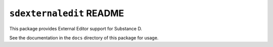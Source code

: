 ``sdexternaledit`` README
=========================

This package provides External Editor support for Substance D.

See the documentation in the ``docs`` directory of this package for usage.


